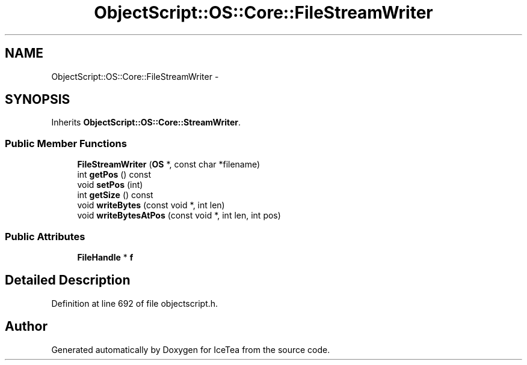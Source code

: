 .TH "ObjectScript::OS::Core::FileStreamWriter" 3 "Sat Mar 26 2016" "IceTea" \" -*- nroff -*-
.ad l
.nh
.SH NAME
ObjectScript::OS::Core::FileStreamWriter \- 
.SH SYNOPSIS
.br
.PP
.PP
Inherits \fBObjectScript::OS::Core::StreamWriter\fP\&.
.SS "Public Member Functions"

.in +1c
.ti -1c
.RI "\fBFileStreamWriter\fP (\fBOS\fP *, const char *filename)"
.br
.ti -1c
.RI "int \fBgetPos\fP () const "
.br
.ti -1c
.RI "void \fBsetPos\fP (int)"
.br
.ti -1c
.RI "int \fBgetSize\fP () const "
.br
.ti -1c
.RI "void \fBwriteBytes\fP (const void *, int len)"
.br
.ti -1c
.RI "void \fBwriteBytesAtPos\fP (const void *, int len, int pos)"
.br
.in -1c
.SS "Public Attributes"

.in +1c
.ti -1c
.RI "\fBFileHandle\fP * \fBf\fP"
.br
.in -1c
.SH "Detailed Description"
.PP 
Definition at line 692 of file objectscript\&.h\&.

.SH "Author"
.PP 
Generated automatically by Doxygen for IceTea from the source code\&.
